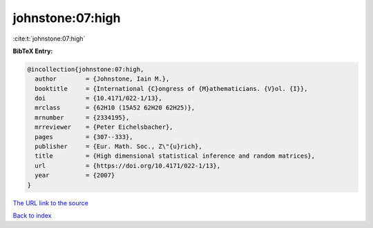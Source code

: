 johnstone:07:high
=================

:cite:t:`johnstone:07:high`

**BibTeX Entry:**

.. code-block:: bibtex

   @incollection{johnstone:07:high,
     author        = {Johnstone, Iain M.},
     booktitle     = {International {C}ongress of {M}athematicians. {V}ol. {I}},
     doi           = {10.4171/022-1/13},
     mrclass       = {62H10 (15A52 62H20 62H25)},
     mrnumber      = {2334195},
     mrreviewer    = {Peter Eichelsbacher},
     pages         = {307--333},
     publisher     = {Eur. Math. Soc., Z\"{u}rich},
     title         = {High dimensional statistical inference and random matrices},
     url           = {https://doi.org/10.4171/022-1/13},
     year          = {2007}
   }

`The URL link to the source <https://doi.org/10.4171/022-1/13>`__


`Back to index <../By-Cite-Keys.html>`__

